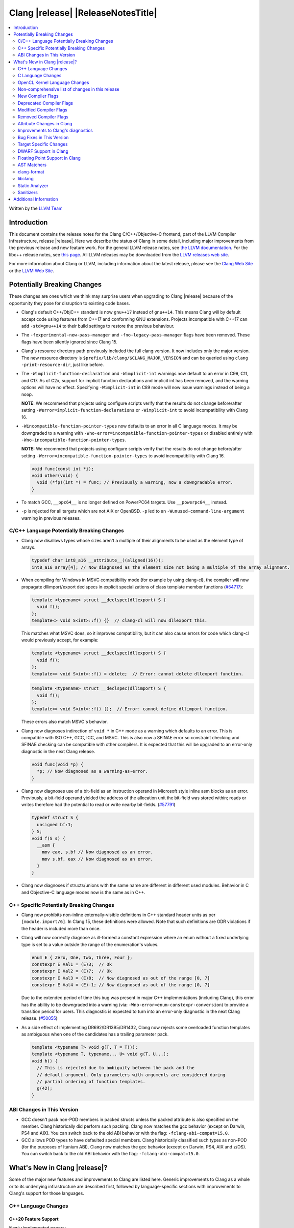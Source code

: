 ===========================================
Clang |release| |ReleaseNotesTitle|
===========================================

.. contents::
   :local:
   :depth: 2

Written by the `LLVM Team <https://llvm.org/>`_

.. only:: PreRelease

  .. warning::
     These are in-progress notes for the upcoming Clang |version| release.
     Release notes for previous releases can be found on
     `the Releases Page <https://llvm.org/releases>`_.

Introduction
============

This document contains the release notes for the Clang C/C++/Objective-C
frontend, part of the LLVM Compiler Infrastructure, release |release|. Here we
describe the status of Clang in some detail, including major
improvements from the previous release and new feature work. For the
general LLVM release notes, see `the LLVM
documentation <https://llvm.org/docs/ReleaseNotes.html>`_. For the libc++ release notes,
see `this page <https://libcxx.llvm.org/ReleaseNotes.html>`_. All LLVM releases
may be downloaded from the `LLVM releases web site <https://llvm.org/releases/>`_.

For more information about Clang or LLVM, including information about the
latest release, please see the `Clang Web Site <https://clang.llvm.org>`_ or the
`LLVM Web Site <https://llvm.org>`_.

Potentially Breaking Changes
============================
These changes are ones which we think may surprise users when upgrading to
Clang |release| because of the opportunity they pose for disruption to existing
code bases.

- Clang's default C++/ObjC++ standard is now ``gnu++17`` instead of ``gnu++14``.
  This means Clang will by default accept code using features from C++17 and
  conforming GNU extensions. Projects incompatible with C++17 can add
  ``-std=gnu++14`` to their build settings to restore the previous behaviour.

- The ``-fexperimental-new-pass-manager`` and ``-fno-legacy-pass-manager``
  flags have been removed. These flags have been silently ignored since Clang 15.

- Clang's resource directory path previously included the full clang version.
  It now includes only the major version. The new resource directory is
  ``$prefix/lib/clang/$CLANG_MAJOR_VERSION`` and can be queried using
  ``clang -print-resource-dir``, just like before.

- The ``-Wimplicit-function-declaration`` and ``-Wimplicit-int`` warnings
  now default to an error in C99, C11, and C17. As of C2x,
  support for implicit function declarations and implicit int has been removed,
  and the warning options will have no effect. Specifying ``-Wimplicit-int`` in
  C89 mode will now issue warnings instead of being a noop.

  **NOTE**: We recommend that projects using configure scripts verify that the
  results do not change before/after setting
  ``-Werror=implicit-function-declarations`` or ``-Wimplicit-int`` to avoid
  incompatibility with Clang 16.

- ``-Wincompatible-function-pointer-types`` now defaults to an error in all C
  language modes. It may be downgraded to a warning with
  ``-Wno-error=incompatible-function-pointer-types`` or disabled entirely with
  ``-Wno-incompatible-function-pointer-types``.

  **NOTE:** We recommend that projects using configure scripts verify that the
  results do not change before/after setting
  ``-Werror=incompatible-function-pointer-types`` to avoid incompatibility with
  Clang 16.

  .. code-block:: c

    void func(const int *i);
    void other(void) {
      void (*fp)(int *) = func; // Previously a warning, now a downgradable error.
    }

- To match GCC, ``__ppc64__`` is no longer defined on PowerPC64 targets. Use
  ``__powerpc64__`` instead.

- ``-p`` is rejected for all targets which are not AIX or OpenBSD. ``-p`` led
  to an ``-Wunused-command-line-argument`` warning in previous releases.

C/C++ Language Potentially Breaking Changes
-------------------------------------------

- Clang now disallows types whose sizes aren't a multiple of their alignments
  to be used as the element type of arrays.

  .. code-block:: c

    typedef char int8_a16 __attribute__((aligned(16)));
    int8_a16 array[4]; // Now diagnosed as the element size not being a multiple of the array alignment.

- When compiling for Windows in MSVC compatibility mode (for example by using
  clang-cl), the compiler will now propagate dllimport/export declspecs in
  explicit specializations of class template member functions (`#54717
  <https://github.com/llvm/llvm-project/issues/54717>`_):

  .. code-block:: c++

    template <typename> struct __declspec(dllexport) S {
      void f();
    };
    template<> void S<int>::f() {}  // clang-cl will now dllexport this.

  This matches what MSVC does, so it improves compatibility, but it can also
  cause errors for code which clang-cl would previously accept, for example:

  .. code-block:: c++

    template <typename> struct __declspec(dllexport) S {
      void f();
    };
    template<> void S<int>::f() = delete;  // Error: cannot delete dllexport function.

  .. code-block:: c++

    template <typename> struct __declspec(dllimport) S {
      void f();
    };
    template<> void S<int>::f() {};  // Error: cannot define dllimport function.

  These errors also match MSVC's behavior.

- Clang now diagnoses indirection of ``void *`` in C++ mode as a warning which
  defaults to an error. This is compatible with ISO C++, GCC, ICC, and MSVC. This
  is also now a SFINAE error so constraint checking and SFINAE checking can be
  compatible with other compilers. It is expected that this will be upgraded to
  an error-only diagnostic in the next Clang release.

  .. code-block:: c++

    void func(void *p) {
      *p; // Now diagnosed as a warning-as-error.
    }

- Clang now diagnoses use of a bit-field as an instruction operand in Microsoft
  style inline asm blocks as an error. Previously, a bit-field operand yielded
  the address of the allocation unit the bit-field was stored within; reads or
  writes therefore had the potential to read or write nearby bit-fields.
  (`#57791 <https://github.com/llvm/llvm-project/issues/57791>`_)

  .. code-block:: c++

    typedef struct S {
      unsigned bf:1;
    } S;
    void f(S s) {
      __asm {
        mov eax, s.bf // Now diagnosed as an error.
        mov s.bf, eax // Now diagnosed as an error.
      }
    }

- Clang now diagnoses if structs/unions with the same name are different in
  different used modules. Behavior in C and Objective-C language modes now is
  the same as in C++.

C++ Specific Potentially Breaking Changes
-----------------------------------------
- Clang now prohibits non-inline externally-visible definitions in C++
  standard header units as per ``[module.import/6]``.  In Clang 15,
  these definitions were allowed.  Note that such definitions are ODR
  violations if the header is included more than once.

- Clang will now correctly diagnose as ill-formed a constant expression where an
  enum without a fixed underlying type is set to a value outside the range of
  the enumeration's values.

  .. code-block:: c++

    enum E { Zero, One, Two, Three, Four };
    constexpr E Val1 = (E)3;  // Ok
    constexpr E Val2 = (E)7;  // Ok
    constexpr E Val3 = (E)8;  // Now diagnosed as out of the range [0, 7]
    constexpr E Val4 = (E)-1; // Now diagnosed as out of the range [0, 7]

  Due to the extended period of time this bug was present in major C++
  implementations (including Clang), this error has the ability to be
  downgraded into a warning (via: ``-Wno-error=enum-constexpr-conversion``) to
  provide a transition period for users. This diagnostic is expected to turn
  into an error-only diagnostic in the next Clang release.
  (`#50055 <https://github.com/llvm/llvm-project/issues/50055>`_)

- As a side effect of implementing DR692/DR1395/DR1432, Clang now rejects some
  overloaded function templates as ambiguous when one of the candidates has a
  trailing parameter pack.

  .. code-block:: c++

    template <typename T> void g(T, T = T());
    template <typename T, typename... U> void g(T, U...);
    void h() {
      // This is rejected due to ambiguity between the pack and the
      // default argument. Only parameters with arguments are considered during
      // partial ordering of function templates.
      g(42);
    }

ABI Changes in This Version
---------------------------
- GCC doesn't pack non-POD members in packed structs unless the packed
  attribute is also specified on the member. Clang historically did perform
  such packing. Clang now matches the gcc behavior
  (except on Darwin, PS4 and AIX).
  You can switch back to the old ABI behavior with the flag:
  ``-fclang-abi-compat=15.0``.
- GCC allows POD types to have defaulted special members. Clang historically
  classified such types as non-POD (for the purposes of Itanium ABI). Clang now
  matches the gcc behavior (except on Darwin, PS4, AIX and z/OS). You can switch
  back to the old ABI behavior with the flag: ``-fclang-abi-compat=15.0``.

What's New in Clang |release|?
==============================
Some of the major new features and improvements to Clang are listed
here. Generic improvements to Clang as a whole or to its underlying
infrastructure are described first, followed by language-specific
sections with improvements to Clang's support for those languages.

C++ Language Changes
--------------------

C++20 Feature Support
^^^^^^^^^^^^^^^^^^^^^

Newly implemented papers:

- Implemented `P0848: Conditionally Trivial Special Member Functions <https://wg21.link/p0848r3>`_.
  Note: The handling of deleted functions is not yet compliant, as Clang
  does not implement `DR1496 <https://www.open-std.org/jtc1/sc22/wg21/docs/cwg_defects.html#1496>`_
  and `DR1734 <https://www.open-std.org/jtc1/sc22/wg21/docs/cwg_defects.html#1734>`_.

- Implemented `P1091R3 <https://wg21.link/p1091r3>`_ and `P1381R1 <https://wg21.link/P1381R1>`_ to
  support capturing structured bindings in lambdas (`#52720 <https://github.com/llvm/llvm-project/issues/52720>`_,
  `#54300 <https://github.com/llvm/llvm-project/issues/54300>`_,
  `#54301 <https://github.com/llvm/llvm-project/issues/54301>`_,
  `#49430 <https://github.com/llvm/llvm-project/issues/49430>`_).

- Implemented `P2468R2: The Equality Operator You Are Looking For <http://wg21.link/p2468r2>`_.

- Implemented `P2113R0: Proposed resolution for 2019 comment CA 112 <https://wg21.link/P2113R0>`_
  ([temp.func.order]p6.2.1 is not implemented, matching GCC).

- Implemented `P0634R3: Down with typename! <https://www.open-std.org/jtc1/sc22/wg21/docs/papers/2018/p0634r3.html>`_,
  which removes the requirement for the ``typename`` keyword in certain contexts.

- Implemented `P0857R0: Fixing small-ish functionality gaps in constraints <https://www.open-std.org/jtc1/sc22/wg21/docs/papers/2017/p0857r0.html>`_,
  which specifies constrained lambdas and constrained template *template-parameter*\s.

- Implemented `P0960R3 <https://www.open-std.org/jtc1/sc22/wg21/docs/papers/2019/p0960r3.html>`_
  and `P1975R0 <https://www.open-std.org/jtc1/sc22/wg21/docs/papers/2019/p1975r0.html>`_,
  which allow parenthesized aggregate-initialization.

Notable Bug Fixes to C++20 Features:

- Clang now correctly delays the instantiation of function constraints until
  the time of checking, which should now allow the libstdc++ ranges implementation
  to work for at least trivial examples.
  (`#44178 <https://github.com/llvm/llvm-project/issues/44178>`_)

- Consider explicitly defaulted constexpr/consteval special member function
  template instantiation to be constexpr/consteval even though a call to such
  a function cannot appear in a constant expression.
  (C++14 [dcl.constexpr]p6 (CWG DR647/CWG DR1358))

- Correctly defer dependent immediate function invocations until template instantiation.
  (`#55601 <https://github.com/llvm/llvm-project/issues/55601>`_)

- Correctly set expression evaluation context as 'immediate function context' in
  consteval functions.
  (`#51182 <https://github.com/llvm/llvm-project/issues/51182>`_)

- Skip rebuilding lambda expressions in arguments of immediate invocations.
  (`#56183 <https://github.com/llvm/llvm-project/issues/56183>`_,
  `#51695 <https://github.com/llvm/llvm-project/issues/51695>`_,
  `#50455 <https://github.com/llvm/llvm-project/issues/50455>`_,
  `#54872 <https://github.com/llvm/llvm-project/issues/54872>`_,
  `#54587 <https://github.com/llvm/llvm-project/issues/54587>`_)

- Clang implements DR2621, correcting a defect in ``using enum`` handling.  The
  name is found via ordinary lookup so typedefs are found.

- Implemented CWG2635 as a Defect Report, which prohibits structured bindings from being constrained.

- When using header modules, inclusion of a private header and violations of
  the `use-declaration rules
  <https://clang.llvm.org/docs/Modules.html#use-declaration>`_ are now
  diagnosed even when the includer is a textual header. This change can be
  temporarily reversed with ``-Xclang
  -fno-modules-validate-textual-header-includes``, but this flag will be
  removed in a future Clang release.

C++2b Feature Support
^^^^^^^^^^^^^^^^^^^^^
- Implemented `P2324R2: Support label at end of compound statement <https://wg21.link/p2324r2>`_.
- Implemented `P1169R4: static operator() <https://wg21.link/P1169R4>`_ and `P2589R1: static operator[] <https://wg21.link/P2589R1>`_.
- Implemented `P2513R3: char8_t Compatibility and Portability Fix <https://wg21.link/P2513R3>`_.
  This change was applied to C++20 as a Defect Report.
- Implemented `P2647R1: Permitting static constexpr variables in constexpr functions <https://wg21.link/P2647R1>`_.
- Implemented `CWG2640: Allow more characters in an n-char sequence <https://wg21.link/CWG2640>`_.

Resolutions to C++ Defect Reports
^^^^^^^^^^^^^^^^^^^^^^^^^^^^^^^^^
- Implemented `DR692 <https://wg21.link/cwg692>`_, `DR1395 <https://wg21.link/cwg1395>`_,
  and `DR1432 <https://wg21.link/cwg1432>`_. The fix for DR1432 is speculative since the
  issue is still open and has no proposed resolution at this time. A speculative fix
  for DR1432 is needed to prevent regressions that would otherwise occur due to DR692.
- Implemented `DR2358 <https://wg21.link/cwg2358>`_, which allows init captures in lambdas in default arguments.
- Implemented `DR2654 <https://wg21.link/cwg2654>`_ which undeprecates
  all compound assignments operations on volatile qualified variables.
- Implemented `DR2631 <https://wg21.link/cwg2631>`_. Invalid ``consteval`` calls in default arguments and default
  member initializers are diagnosed when and if the default is used.
  This changes the value of ``std::source_location::current()``
  used in default parameters calls compared to previous versions of Clang.
  (`#56379 <https://github.com/llvm/llvm-project/issues/56379>`_)

C Language Changes
------------------
- Adjusted ``-Wformat`` warnings according to `WG14 N2562 <https://www.open-std.org/jtc1/sc22/wg14/www/docs/n2562.pdf>`_.
  Clang will now consider default argument promotions in ``printf``, and remove
  unnecessary warnings. Especially ``int`` argument with specifier ``%hhd`` and
  ``%hd``.

C2x Feature Support
^^^^^^^^^^^^^^^^^^^
- Implemented `WG14 N2662 <https://www.open-std.org/jtc1/sc22/wg14/www/docs/n2662.pdf>`_,
  so the ``[[maybe_unused]]`` attribute may be applied to a label to silence an
  ``-Wunused-label`` warning.
- Implemented `WG14 N2508 <https://www.open-std.org/jtc1/sc22/wg14/www/docs/n2508.pdf>`_,
  so labels can placed everywhere inside a compound statement.
- Implemented `WG14 N2927 <https://www.open-std.org/jtc1/sc22/wg14/www/docs/n2927.htm>`_,
  the Not-so-magic ``typeof`` operator. Also implemented
  `WG14 N2930 <https://www.open-std.org/jtc1/sc22/wg14/www/docs/n2930.pdf>`_,
  renaming ``remove_quals``, so the ``typeof_unqual`` operator is also
  supported. Both of these operators are supported only in C2x mode. The
  ``typeof`` operator specifies the type of the given parenthesized expression
  operand or type name, including all qualifiers. The ``typeof_unqual``
  operator is similar to ``typeof`` except that all qualifiers are removed,
  including atomic type qualification and type attributes which behave like a
  qualifier, such as an address space attribute.

  .. code-block:: c

    __attribute__((address_space(1))) const _Atomic int Val;
    typeof(Val) OtherVal; // type is '__attribute__((address_space(1))) const _Atomic int'
    typeof_unqual(Val) OtherValUnqual; // type is 'int'

- Implemented `WG14 N3042 <https://www.open-std.org/jtc1/sc22/wg14/www/docs/n3042.htm>`_,
  Introduce the nullptr constant. This introduces a new type ``nullptr_t``,
  declared in ``<stddef.h>`` which represents the type of the null pointer named
  constant, ``nullptr``. This constant is implicitly convertible to any pointer
  type and represents a type-safe null value.

  Note, there are some known incompatibilities with this same feature in C++.
  The following examples were discovered during implementation and are subject
  to change depending on how national body comments are resolved by WG14 (C
  status is based on standard requirements, not necessarily implementation
  behavior):

  .. code-block:: c

    nullptr_t null_val;
    (nullptr_t)nullptr;       // Rejected in C, accepted in C++, Clang accepts
    (void)(1 ? nullptr : 0);  // Rejected in C, accepted in C++, Clang rejects
    (void)(1 ? null_val : 0); // Rejected in C, accepted in C++, Clang rejects
    bool b1 = nullptr;        // Accepted in C, rejected in C++, Clang rejects
    b1 = null_val;            // Accepted in C, rejected in C++, Clang rejects
    null_val = 0;             // Rejected in C, accepted in C++, Clang rejects

    void func(nullptr_t);
    func(0);                  // Rejected in C, accepted in C++, Clang rejects

- Implemented `WG14 N2975 <https://www.open-std.org/jtc1/sc22/wg14/www/docs/n2975.pdf>`_,
  Relax requirements for va_start. In C2x mode, functions can now be declared
  fully variadic and the ``va_start`` macro no longer requires passing a second
  argument (though it accepts a second argument for backwards compatibility).
  If a second argument is passed, it is neither expanded nor evaluated in C2x
  mode.

  .. code-block:: c

    void func(...) {  // Invalid in C17 and earlier, valid in C2x and later.
      va_list list;
      va_start(list); // Invalid in C17 and earlier, valid in C2x and later.
      va_end(list);
    }

- Diagnose type definitions in the ``type`` argument of ``__builtin_offsetof``
  as a conforming C extension according to
  `WG14 N2350 <https://www.open-std.org/jtc1/sc22/wg14/www/docs/n2350.htm>`_.
  Also documents the builtin appropriately. Note, a type definition in C++
  continues to be rejected.

OpenCL Kernel Language Changes
------------------------------

- Improved diagnostics for C++ templates used in kernel arguments.
- Removed redundant pragma for the ``arm-integer-dot-product`` extension.
- Improved support of enqueued block for AMDGPU.
- Added ``nounwind`` attribute implicitly to all functions.
- Improved builtin functions support:

  * Allow disabling default header-based feature/extension support by passing ``-D__undef_<feature>``.
  * Fixed conditional definition of the depth image and ``read_write image3d`` builtins.

Non-comprehensive list of changes in this release
-------------------------------------------------
- It's now possible to set the crash diagnostics directory through
  the environment variable ``CLANG_CRASH_DIAGNOSTICS_DIR``.
  The ``-fcrash-diagnostics-dir`` flag takes precedence.

- Unicode support has been updated to support Unicode 15.0.
  New unicode codepoints are supported as appropriate in diagnostics,
  C and C++ identifiers, and escape sequences.

- In identifiers, Clang allows a restricted set of additional mathematical symbols
  as an extension. These symbols correspond to a proposed Unicode
  `Mathematical notation profile for default identifiers
  <https://www.unicode.org/L2/L2022/22230-math-profile.pdf>`_.
  (`#54732 <https://github.com/llvm/llvm-project/issues/54732>`_)

- Clang now supports loading multiple configuration files. The files from
  default configuration paths are loaded first, unless ``--no-default-config``
  option is used. All files explicitly specified using ``--config=`` option
  are loaded afterwards.

- When loading default configuration files, clang now unconditionally uses
  the real target triple (respecting options such as ``--target=`` and ``-m32``)
  rather than the executable prefix. The respective configuration files are
  also loaded when clang is called via an executable without a prefix (e.g.
  plain ``clang``).

- Default configuration paths were partially changed. Clang now attempts to load
  ``<triple>-<driver>.cfg`` first, and falls back to loading both
  ``<driver>.cfg`` and ``<triple>.cfg`` if the former is not found. `Triple`
  is the target triple and `driver` first tries the canonical name
  for the driver (respecting ``--driver-mode=``), and then the name found
  in the executable.

- If the environment variable ``SOURCE_DATE_EPOCH`` is set, it specifies a UNIX
  timestamp to be used in replacement of the current date and time in
  the ``__DATE__``, ``__TIME__``, and ``__TIMESTAMP__`` macros. See
  `<https://reproducible-builds.org/docs/source-date-epoch/>`_.

- Clang now supports ``__has_constexpr_builtin`` function-like macro that
  evaluates to 1 if the builtin is supported and can be constant evaluated.
  It can be used to writing conditionally constexpr code that uses builtins.

- The time profiler (using ``-ftime-trace`` option) now traces various constant
  evaluation events.

- Clang can now generate a PCH when using ``-fdelayed-template-parsing`` for
  code with templates containing loop hint pragmas, OpenMP pragmas, and
  ``#pragma unused``.

New Compiler Flags
------------------

- Implemented ``-fcoro-aligned-allocation`` flag. This flag implements
  Option 2 of P2014R0 aligned allocation of coroutine frames
  (`P2014R0 <https://www.open-std.org/jtc1/sc22/wg21/docs/papers/2020/p2014r0.pdf>`_).
  With this flag, the coroutines will try to lookup aligned allocation
  function all the time. The compiler will emit an error if it fails to
  find aligned allocation function. So if the user code implemented self
  defined allocation function for coroutines, the existing code will be
  broken. A little divergence with P2014R0 is that clang will lookup
  ``::operator new(size_­t, std::aligned_val_t, nothrow_­t)`` if there is
  ``get_­return_­object_­on_­allocation_­failure``. We feel this is more consistent
  with the intention.

- Added ``--no-default-config`` to disable automatically loading configuration
  files using default paths.

- Added the new level, ``3``, to the ``-fstrict-flex-arrays=`` flag. The new
  level is the strict, standards-conforming mode for flexible array members. It
  recognizes only incomplete arrays as flexible array members (which is how the
  feature is defined by the C standard).

  .. code-block:: c

    struct foo {
      int a;
      int b[]; // Flexible array member.
    };

    struct bar {
      int a;
      int b[0]; // NOT a flexible array member.
    };

- Added ``-fmodule-output`` to enable the one-phase compilation model for
  standard C++ modules. See
  `Standard C++ Modules <https://clang.llvm.org/docs/StandardCPlusPlusModules.html>`_
  for more information.

- Added ``-Rpass-analysis=stack-frame-layout`` which will emit new diagnostic
  information about the layout of stack frames through the remarks
  infrastructure. Since it uses remarks the diagnostic information is available
  both on the CLI, and in a machine readable format.

Deprecated Compiler Flags
-------------------------
- ``-enable-trivial-auto-var-init-zero-knowing-it-will-be-removed-from-clang``
  has been deprecated. The flag will be removed in Clang 18.
  ``-ftrivial-auto-var-init=zero`` is now available unconditionally, to be
  compatible with GCC.
- ``-fcoroutines-ts`` has been deprecated. The flag will be removed in Clang 17.
  Please use ``-std=c++20`` or higher to use standard C++ coroutines instead.
- ``-fmodules-ts`` has been deprecated. The flag will be removed in Clang 17.
  Please use ``-std=c++20`` or higher to use standard C++ modules instead.

Modified Compiler Flags
-----------------------
- Clang now permits specifying ``--config=`` multiple times, to load multiple
  configuration files.

- The option ``-rtlib=platform`` can now be used for all targets to override
  a different option value (either one set earlier on the command line, or a
  built-in hardcoded default). (Previously the MSVC and Darwin targets didn't
  allow this parameter combination.)

Removed Compiler Flags
-------------------------
- Clang now no longer supports ``-cc1 -fconcepts-ts``.  This flag has been deprecated
  and encouraged use of ``-std=c++20`` since Clang 10, so we're now removing it.

Attribute Changes in Clang
--------------------------
- Added support for ``__attribute__((guard(nocf)))`` and C++-style
  ``[[clang::guard(nocf)]]``, which is equivalent to ``__declspec(guard(nocf))``
  when using the MSVC environment. This is to support enabling Windows Control
  Flow Guard checks with the ability to disable them for specific functions when
  using the MinGW environment. This attribute is only available for Windows
  targets.

- Introduced a new function attribute ``__attribute__((nouwtable))`` to suppress
  LLVM IR ``uwtable`` function attribute.

- Updated the value returned by ``__has_c_attribute(nodiscard)`` to ``202003L``
  based on the final date specified by the C2x committee draft. We already
  supported the ability to specify a message in the attribute, so there were no
  changes to the attribute behavior.

- Updated the value returned by ``__has_c_attribute(fallthrough)`` to ``201910L``
  based on the final date specified by the C2x committee draft. We previously
  used ``201904L`` (the date the proposal was seen by the committee) by mistake.
  There were no other changes to the attribute behavior.

- Introduced a new record declaration attribute ``__attribute__((enforce_read_only_placement))``
  to support analysis of instances of a given type focused on read-only program
  memory placement. It emits a warning if something in the code provably prevents
  an instance from a read-only memory placement.

- Introduced new attribute ``__attribute__((target_version("cpu_features")))``
  and expanded the functionality of the existing attribute
  ``__attribute__((target_clones("cpu_features1","cpu_features2",...)))`` to
  support Function Multi Versioning on AArch64 target. It detects at runtime
  which function versions are supported by CPU and calls the one with highest
  priority. Refer to `clang attributes
  <https://clang.llvm.org/docs/AttributeReference.html#target-version>`_ for
  more details.

Improvements to Clang's diagnostics
-----------------------------------
- Disabled a FIX-IT suggested for a case of bad conversion in system headers.

- Clang will now check compile-time determinable string literals as format strings.
  (`#55805 <https://github.com/llvm/llvm-project/issues/55805>`_)

- ``-Wformat`` now recognizes ``%b`` for the ``printf``/``scanf`` family of
  functions and ``%B`` for the ``printf`` family of functions.
  (`#56885 <https://github.com/llvm/llvm-project/issues/56885>`_)

- Introduced ``-Wsingle-bit-bitfield-constant-conversion``, grouped under
  ``-Wbitfield-constant-conversion``, which diagnoses implicit truncation when
  ``1`` is assigned to a 1-bit signed integer bitfield. To reduce
  potential false positives, this diagnostic will not diagnose use of the
  ``true`` macro (from ``<stdbool.h>``) in C language mode despite the macro
  being defined to expand to ``1``. (`#53253 <https://github.com/llvm/llvm-project/issues/53253>`_)

- Clang will now print more information about failed static assertions. In
  particular, simple static assertion expressions are evaluated to their
  compile-time value and printed out if the assertion fails.

- Diagnostics about uninitialized ``constexpr`` variables have been improved
  to mention the missing constant initializer.

- Correctly diagnose a future keyword if it exists as a keyword in the higher
  language version and specifies in which version it will be a keyword. This
  supports both C and C++.

- ``no_sanitize("...")`` on a global variable for known but not relevant
  sanitizers is now just a warning. It now says that this will be ignored
  instead of incorrectly saying no_sanitize only applies to functions and
  methods.

- No longer mention ``reinterpet_cast`` in the invalid constant expression
  diagnostic note when in C mode.

- Clang will now give a more suitale diagnostic for declaration of block
  scope identifiers that have external/internal linkage that has an initializer.
  (`#57478 <https://github.com/llvm/llvm-project/issues/57478>`_)

- A new analysis pass will helps preserve sugar when combining deductions, in an
  order agnostic way. This will be in effect when deducing template arguments,
  when deducing function return type from multiple return statements, for the
  conditional operator, and for most binary operations. Type sugar is combined
  in a way that strips the sugar which is different between terms, and preserves
  those which are common.

- Correctly diagnose the use of an integer literal without a suffix whose
  underlying type is ``long long`` or ``unsigned long long`` as an extension in
  C89 mode . Clang previously only diagnosed if the literal had an explicit
  ``LL`` suffix.

- Clang now correctly diagnoses index that refers past the last possible element
  of FAM-like arrays.

- Clang now correctly emits a warning when dereferencing a void pointer in C mode.
  (`#53631 <https://github.com/llvm/llvm-project/issues/53631>`_)

- Clang will now diagnose an overload set where a candidate has a constraint that
  refers to an expression with a previous error as nothing viable, so that it
  doesn't generate strange cascading errors, particularly in cases where a
  subsuming constraint fails, which would result in a less-specific overload to
  be selected.

- Add a fix-it hint for the ``-Wdefaulted-function-deleted`` warning to
  explicitly delete the function.

- Fixed an accidental duplicate diagnostic involving the declaration of a
  function definition without a prototype which is preceded by a static
  declaration of the function with a prototype.
  (`#58181 <https://github.com/llvm/llvm-project/issues/58181>`_)

- Copy-elided initialization of lock scopes is now handled differently in
  ``-Wthread-safety-analysis``: annotations on the move constructor are no
  longer taken into account, in favor of annotations on the function returning
  the lock scope by value. This could result in new warnings if code depended
  on the previous undocumented behavior. As a side effect of this change,
  constructor calls outside of initializer expressions are no longer ignored,
  which can result in new warnings (or make existing warnings disappear).

- The wording of diagnostics regarding arithmetic on fixed-sized arrays and
  pointers is improved to include the type of the array and whether it's cast
  to another type. This should improve comprehension for why an index is
  out-of-bounds.

- Clang now correctly points to the problematic parameter for the ``-Wnonnull``
  warning. (`#58273 <https://github.com/llvm/llvm-project/issues/58273>`_)

- Introduced ``-Wcast-function-type-strict`` and
  ``-Wincompatible-function-pointer-types-strict`` to warn about function type
  mismatches in casts and assignments that may result in runtime indirect call
  `Control-Flow Integrity (CFI)
  <https://clang.llvm.org/docs/ControlFlowIntegrity.html>`_ failures. The
  ``-Wcast-function-type-strict`` diagnostic is grouped under
  ``-Wcast-function-type`` as it identifies a more strict set of potentially
  problematic function type casts.

- Clang will now disambiguate NTTP types when printing diagnostic that contain NTTP types.
  (`#57562 <https://github.com/llvm/llvm-project/issues/57562>`_)

- Better error recovery for pack expansion of expressions.
  (`#58673 <https://github.com/llvm/llvm-project/issues/58673>`_)

- Better diagnostics when the user has missed ``auto`` in a declaration.
  (`#49129 <https://github.com/llvm/llvm-project/issues/49129>`_)

- Clang now diagnoses use of invalid or reserved module names in a module
  export declaration. Both are diagnosed as an error, but the diagnostic is
  suppressed for use of reserved names in a system header.

- ``-Winteger-overflow`` will diagnose overflow in more cases.
  (`#58944 <https://github.com/llvm/llvm-project/issues/58944>`_)

- Clang has an internal limit of 2GB of preprocessed source code per
  compilation, including source reachable through imported AST files such as
  PCH or modules. When Clang hits this limit, it now produces notes mentioning
  which header and source files are consuming large amounts of this space.
  ``#pragma clang __debug sloc_usage`` can also be used to request this report.

- Clang no longer permits the keyword 'bool' in a concept declaration as a
  concepts-ts compatibility extension.

- Clang now diagnoses overflow undefined behavior in a constant expression while
  evaluating a compound assignment with remainder as operand.

- Add ``-Wreturn-local-addr``, a GCC alias for ``-Wreturn-stack-address``.

- Clang now suppresses ``-Wlogical-op-parentheses`` on ``(x && a || b)`` and ``(a || b && x)``
  only when ``x`` is a string literal.

- Clang will now reject the GNU extension address of label in coroutines explicitly.
  (`#56436 <https://github.com/llvm/llvm-project/issues/56436>`_)

- Clang now automatically adds ``[[clang::lifetimebound]]`` to the parameters of
  ``std::move, std::forward`` et al, this enables Clang to diagnose more cases
  where the returned reference outlives the object.

- Fix clang not properly diagnosing the failing subexpression when chained
  binary operators are used in a ``static_assert`` expression.

- ``-Wtautological-compare`` missed warnings for tautological comparisons
  involving a negative integer literal.
  (`#42918 <https://github.com/llvm/llvm-project/issues/42918>`_)

- ``-Wcomma`` is no longer emitted for void returning functions.
  (`#57151 <https://github.com/llvm/llvm-project/issues/57151>`_)

Bug Fixes in This Version
-------------------------

- Fix crash when attempting to perform parenthesized initialization of an
  aggregate with a base class with only non-public constructors.
  (`#62296 <https://github.com/llvm/llvm-project/issues/62296>`_)
- Fix crash when handling nested immediate invocations in initializers of global
  variables.
  (`#58207 <https://github.com/llvm/llvm-project/issues/58207>`_)
- Fix crash when passing a braced initializer list to a parentehsized aggregate
  initialization expression.
  (`#63008 <https://github.com/llvm/llvm-project/issues/63008>`_).
- Fix crash when casting an object to an array type.
  (`#63758 <https://github.com/llvm/llvm-project/issues/63758>_`)

Bug Fixes to Compiler Builtins
^^^^^^^^^^^^^^^^^^^^^^^^^^^^^^

- ``stdatomic.h`` will use the internal declarations when targeting pre-C++-23
  on Windows platforms as the MSVC support requires newer C++ standard.

- Correct ``_Static_assert`` to accept the same set of extended integer
  constant expressions as is accpted in other contexts that accept them.
  (`#57687 <https://github.com/llvm/llvm-project/issues/57687>`_)

- Fix crashes caused when builtin C++ language extension type traits were
  instantiated by templates with an unexpected number of arguments.
  (`#57008 <https://github.com/llvm/llvm-project/issues/57008>`_)

- Fix ``__builtin_assume_aligned`` crash when the 1st arg is array type.
  (`#57169 <https://github.com/llvm/llvm-project/issues/57169>`_)

- Fixes to builtin template emulation of regular templates.
  (`#42102 <https://github.com/llvm/llvm-project/issues/42102>`_,
  `#51928 <https://github.com/llvm/llvm-project/issues/51928>`_)

- Fix incorrect handling of inline builtins with asm labels.

- The builtin type trait ``__is_aggregate`` now returns ``true`` for arrays of incomplete
  types in accordance with the suggested fix for `LWG3823 <https://cplusplus.github.io/LWG/issue3823>`_

Bug Fixes to Attribute Support
^^^^^^^^^^^^^^^^^^^^^^^^^^^^^^
- Fixes an accepts-invalid bug in C when using a ``_Noreturn`` function
  specifier on something other than a function declaration.
  (`#56800 <https://github.com/llvm/llvm-project/issues/56800>`_)

- No longer assert/miscompile when trying to make a vectorized ``_BitInt`` type
  using the ``ext_vector_type`` attribute (the ``vector_size`` attribute was
  already properly diagnosing this case).

- Invalid destructor names are no longer accepted on template classes.
  (`#56772 <https://github.com/llvm/llvm-project/issues/56772>`_)

- Improve compile-times with large dynamic array allocations with trivial
  constructors.
  (`#56774 <https://github.com/llvm/llvm-project/issues/56774>`_)

- Fix a crash when a ``btf_type_tag`` attribute is applied to the pointee of
  a function pointer.

- In C mode, when ``e1`` has ``__attribute__((noreturn))`` but ``e2`` doesn't,
  ``(c ? e1 : e2)`` is no longer considered noreturn, fixing a miscompilation.
  (`#59792 <https://github.com/llvm/llvm-project/issues/59792>`_)

- GNU attributes being applied prior to standard attributes would be handled
  improperly, which was corrected to match the behaviour exhibited by GCC.
  (`#58229 <https://github.com/llvm/llvm-project/issues/58229>`_)

- Fix issue using __attribute__((format)) on non-variadic functions that expect
  more than one formatted argument.

- Clang will now no longer treat a C 'overloadable' function without a prototype as
  a variadic function with the attribute.  This should make further diagnostics more
  clear.

Bug Fixes to C++ Support
^^^^^^^^^^^^^^^^^^^^^^^^
- No longer issue a pre-C++2b compatibility warning in ``-pedantic`` mode
  regading overloaded `operator[]` with more than one parmeter or for static
  lambdas. (`#61582 <https://github.com/llvm/llvm-project/issues/61582>`_)

- Address the thread identification problems in coroutines.
  (`#47177 <https://github.com/llvm/llvm-project/issues/47177>`_,
  `#47179 <https://github.com/llvm/llvm-project/issues/47179>`_)

- Reject non-type template arguments formed by casting a non-zero integer
  to a pointer in pre-C++17 modes, instead of treating them as null
  pointers.

- Fix template arguments of pointer and reference not taking the type as
  part of their identity.
  (`#47136 <https://github.com/llvm/llvm-project/issues/47136>`_)

- Fix handling of unexpanded packs in template argument expressions.
  (`#58679 <https://github.com/llvm/llvm-project/issues/58679>`_)

- Fix bug with ``using enum`` that could lead to enumerators being treated as if
  they were part of an overload set.
  (`#58067 <https://github.com/llvm/llvm-project/issues/58057>`_,
  `#59014 <https://github.com/llvm/llvm-project/issues/59014>`_,
  `#54746 <https://github.com/llvm/llvm-project/issues/54746>`_)

- Fix bug where constant evaluation treated a pointer to member that points to
  a weak member as never being null. Such comparisons are now treated as
  non-constant.

- Fix issue that the standard C++ modules importer will call global
  constructor/destructor for the global variables in the importing modules.
  (`#59765 <https://github.com/llvm/llvm-project/issues/59765>`_)

- Reject in-class defaulting of previously declared comparison operators.
  (`#51227 <https://github.com/llvm/llvm-project/issues/51227>`_)

- Do not hide templated base members introduced via using-decl in derived class
  (useful specially for constrained members). (`#50886 <https://github.com/llvm/llvm-project/issues/50886>`_)

- Fix default member initializers sometimes being ignored when performing
  parenthesized aggregate initialization of templated types.
  (`#62266 <https://github.com/llvm/llvm-project/issues/62266>`_)
- Fix overly aggressive lifetime checks for parenthesized aggregate
  initialization.
  (`#61567 <https://github.com/llvm/llvm-project/issues/61567>`_)

Concepts Specific Fixes:

- Class member variables are now in scope when parsing a ``requires`` clause.
  (`#55216 <https://github.com/llvm/llvm-project/issues/55216>`_)

- Required parameter pack to be provided at the end of the concept parameter list.
  (`#48182 <https://github.com/llvm/llvm-project/issues/48182>`_)

- Correctly handle access-checks in requires expression. (`#53364 <https://github.com/llvm/llvm-project/issues/53364>`_,
  `#53334 <https://github.com/llvm/llvm-project/issues/53334>`_)

- Fixed an issue with concept requirement evaluation, where we incorrectly allowed implicit
  conversions to bool for a requirement.  (`#54524 <https://github.com/llvm/llvm-project/issues/54524>`_)

- Fix a crash when emitting a concept-related diagnostic.
  (`#57415 <https://github.com/llvm/llvm-project/issues/57415>`_)

- Fix a crash when trying to form a recovery expression on a call inside a
  constraint, which re-evaluated the same constraint.
  (`#53213 <https://github.com/llvm/llvm-project/issues/53213>`_,
  `#45736 <https://github.com/llvm/llvm-project/issues/45736>`_)

- Fix an issue when performing constraints partial ordering on non-template
  functions. (`#56154 <https://github.com/llvm/llvm-project/issues/56154>`_)

- Fix a number of recursively-instantiated constraint issues, which would possibly
  result in a stack overflow.
  (`#44304 <https://github.com/llvm/llvm-project/issues/44304>`_,
  `#50891 <https://github.com/llvm/llvm-project/issues/50891>`_)

- Finished implementing C++ DR2565, which results in a requirement becoming
  not satisfied in the event of an instantiation failures in a requires expression's
  parameter list. We previously handled this correctly in a constraint evaluation
  context, but not in a requires clause evaluated as a boolean.

Consteval Specific Fixes:

- Fix a crash when generating code coverage information for an
  ``if consteval`` statement.
  (`#57377 <https://github.com/llvm/llvm-project/issues/57377>`_)

- Fixed a crash-on-valid with consteval evaluation of a list-initialized
  constructor for a temporary object.
  (`#55871 <https://github.com/llvm/llvm-project/issues/55871>`_)

- Fixes an assert crash caused by looking up missing vtable information on ``consteval``
  virtual functions. (`#55065 <https://github.com/llvm/llvm-project/issues/55065>`_)

Bug Fixes to AST Handling
^^^^^^^^^^^^^^^^^^^^^^^^^
- A SubstTemplateTypeParmType can now represent the pack index for a
  substitution from an expanded pack.
  (`#56099 <https://github.com/llvm/llvm-project/issues/56099>`_)

- The template arguments of a variable template being accessed as a
  member will now be represented in the AST.

Miscellaneous Bug Fixes
^^^^^^^^^^^^^^^^^^^^^^^
- Clang configuration files are now read through the virtual file system
  rather than the physical one, if these are different.

- Fix an issue where -frewrite-includes generated line control directives with
  incorrect line numbers in some cases when a header file used an end of line
  character sequence that differed from the primary source file.
  (`#59736 <https://github.com/llvm/llvm-project/issues/59736>`_)

- Clang 14 predeclared some builtin POSIX library functions in ``gnu2x`` mode,
  and Clang 15 accidentally stopped predeclaring those functions in that
  language mode. Clang 16 now predeclares those functions again.
  (`#56607 <https://github.com/llvm/llvm-project/issues/56607>`_)

- Fix the bug of inserting the ``ZeroInitializationFixit`` before the template
  argument list of ``VarTemplateSpecializationDecl``.
- Fix the bug where Clang emits constrained float intrinsics when specifying
  ``-ffp-model=strict -ffp-model=fast``.

Miscellaneous Clang Crashes Fixed
^^^^^^^^^^^^^^^^^^^^^^^^^^^^^^^^^
- Fix a crash when evaluating a multi-dimensional array's array filler
  expression is element-dependent.
  (`#50601 <https://github.com/llvm/llvm-project/issues/56016>`_)

- Fix an assert that triggers a crash during template name lookup when a type is
  incomplete but was not also a TagType.
  (`#57387 <https://github.com/llvm/llvm-project/issues/57387>`_)

- Fix a crash when attempting to default a virtual constexpr non-special member
  function in a derived class.
  (`#57431 <https://github.com/llvm/llvm-project/issues/57431>`_)

- Fix ``-Wpre-c++17-compat`` crashing Clang when compiling C++20 code which
  contains deduced template specializations.
  (`#57369 <https://github.com/llvm/llvm-project/issues/57369>`_,
  `#57643 <https://github.com/llvm/llvm-project/issues/57643>`_,
  `#57793 <https://github.com/llvm/llvm-project/issues/57793>`_)

- Fix a crash upon stray coloncolon token in C2x mode.

- Fix assert that triggers a crash during some types of list initialization that
  generate a CXXTemporaryObjectExpr instead of a InitListExpr.
  (`#58302 <https://github.com/llvm/llvm-project/issues/58302>`_,
  `#58753 <https://github.com/llvm/llvm-project/issues/58753>`_,
  `#59100 <https://github.com/llvm/llvm-project/issues/59100>`_)

- Fix a crash where we attempt to define a deleted destructor.
  (`#57516 <https://github.com/llvm/llvm-project/issues/57516>`_)

- Fix an issue that triggers a crash if we instantiate a hidden friend functions.
  (`#54457 <https://github.com/llvm/llvm-project/issues/54457>`_)

- Fix an issue that makes Clang crash on lambda template parameters.
  (`#57960 <https://github.com/llvm/llvm-project/issues/57960>`_)

- Fixed a crash in C++20 mode in Clang and Clangd when compile source
  with compilation errors.
  (`#53628 <https://github.com/llvm/llvm-project/issues/53628>`_)

- Fix sanity check when value initializing an empty union so that it takes into
  account anonymous structs which is a GNU extension.
  (`#58800 <https://github.com/llvm/llvm-project/issues/58800>`_)


Target Specific Changes
-----------------------

X86 Support
^^^^^^^^^^^
- Support ``-mindirect-branch-cs-prefix`` for call and jmp to indirect thunk.
- Fix 32-bit ``__fastcall`` and ``__vectorcall`` ABI mismatch with MSVC.
- Add ISA of ``AMX-FP16`` which support ``_tile_dpfp16ps``.
- Switch ``AVX512-BF16`` intrinsics types from ``short`` to ``__bf16``.
- Add support for ``PREFETCHI`` instructions.
- Support ISA of ``CMPCCXADD``.
  * Support intrinsic of ``_cmpccxadd_epi32``.
  * Support intrinsic of ``_cmpccxadd_epi64``.
- Add support for ``RAO-INT`` instructions.
  * Support intrinsic of ``_aadd_i32/64``
  * Support intrinsic of ``_aand_i32/64``
  * Support intrinsic of ``_aor_i32/64``
  * Support intrinsic of ``_axor_i32/64``
- Support ISA of ``AVX-IFMA``.
  * Support intrinsic of ``_mm(256)_madd52hi_avx_epu64``.
  * Support intrinsic of ``_mm(256)_madd52lo_avx_epu64``.
- Support ISA of ``AVX-VNNI-INT8``.
  * Support intrinsic of ``_mm(256)_dpbssd(s)_epi32``.
  * Support intrinsic of ``_mm(256)_dpbsud(s)_epi32``.
  * Support intrinsic of ``_mm(256)_dpbuud(s)_epi32``.
- Support ISA of ``AVX-NE-CONVERT``.
  * Support intrinsic of ``_mm(256)_bcstnebf16_ps``.
  * Support intrinsic of ``_mm(256)_bcstnesh_ps``.
  * Support intrinsic of ``_mm(256)_cvtneebf16_ps``.
  * Support intrinsic of ``_mm(256)_cvtneeph_ps``.
  * Support intrinsic of ``_mm(256)_cvtneobf16_ps``.
  * Support intrinsic of ``_mm(256)_cvtneoph_ps``.
  * Support intrinsic of ``_mm(256)_cvtneps_avx_pbh``.
- ``-march=raptorlake``, ``-march=meteorlake`` and ``-march=emeraldrapids`` are now supported.
- ``-march=sierraforest``, ``-march=graniterapids`` and ``-march=grandridge`` are now supported.
- Lift _BitInt() supported max width from 128 to 8388608.
- Support intrinsics of ``_mm(256)_reduce_(add|mul|or|and)_epi8/16``.
- Support intrinsics of ``_mm(256)_reduce_(max|min)_ep[i|u]8/16``.

Arm and AArch64 Support
^^^^^^^^^^^^^^^^^^^^^^^
- The target(..) function attributes for AArch64 now accept:
  * ``"arch=<arch>"`` strings, that specify the architecture for a function as per the ``-march`` option.
  * ``"cpu=<cpu>"`` strings, that specify the cpu for a function as per the ``-mcpu`` option.
  * ``"tune=<cpu>"`` strings, that specify the tune cpu for a function as per ``-mtune``.
  * ``"+<feature>"``, ``"+no<feature>"`` enables/disables the specific feature, for compatibility with GCC target attributes.
  * ``"<feature>"``, ``"no-<feature>"`` enabled/disables the specific feature, for backward compatibility with previous releases.
- ``-march`` values for targeting armv2, armv2A, armv3 and armv3M have been removed.
  Their presence gave the impression that Clang can correctly generate code for
  them, which it cannot.
- Support has been added for the following processors (-mcpu identifiers in parenthesis):
  * Arm Cortex-A715 (cortex-a715).
  * Arm Cortex-X3 (cortex-x3).
  * Arm Neoverse V2 (neoverse-v2)
- Strict floating point has been enabled for AArch64, which means that
  ``-ftrapping-math``, ``-frounding-math``, ``-ffp-model=strict``, and
  ``-ffp-exception-behaviour=<arg>`` are now accepted.

Windows Support
^^^^^^^^^^^^^^^
- For the MinGW driver, added the options ``-mguard=none``, ``-mguard=cf`` and
  ``-mguard=cf-nochecks`` (equivalent to ``/guard:cf-``, ``/guard:cf`` and
  ``/guard:cf,nochecks`` in clang-cl) for enabling Control Flow Guard checks
  and generation of address-taken function table.
- Switched from SHA1 to BLAKE3 for PDB type hashing / ``-gcodeview-ghash``
- Fixed code generation with emulated TLS, when the emulated TLS is enabled
  by default (with downstream patches; no upstream configurations default
  to this configuration, but some mingw downstreams change the default
  in this way).
- Improved detection of MinGW cross sysroots for finding sysroots provided
  by Linux distributions such as Fedora. Also improved such setups by
  avoiding to include ``/usr/include`` among the include paths when cross
  compiling with a cross sysroot based in ``/usr``.
- Fix incorrect alignment attribute on the this parameter of certain
  non-complete destructors when using the Microsoft ABI.
  `Issue 60465 <https://github.com/llvm/llvm-project/issues/60465>`_.

LoongArch Support
^^^^^^^^^^^^^^^^^
- Clang now supports LoongArch. Along with the backend, clang is able to build a
  large corpus of Linux applications. Test-suite 100% pass.
- Support basic option ``-march=`` which is used to select the target
  architecture, i.e. the basic set of ISA modules to be enabled. Possible values
  are ``loongarch64`` and ``la464``.
- Support basic option ``-mabi=`` which is used to select the base ABI type.
  Possible values are ``lp64d``, ``lp64f``, ``lp64s``, ``ilp32d``, ``ilp32f``
  and ``ilp32s``.
- Support extended options: ``-msoft-float``, ``-msingle-float``, ``-mdouble-float`` and ``mfpu=``.
  See `LoongArch toolchain conventions <https://loongson.github.io/LoongArch-Documentation/LoongArch-toolchain-conventions-EN.html>`_.

RISC-V Support
^^^^^^^^^^^^^^
- ``sifive-7-rv32`` and ``sifive-7-rv64`` are no longer supported for ``-mcpu``.
  Use ``sifive-e76``, ``sifive-s76``, or ``sifive-u74`` instead.
- Native detections via ``-mcpu=native`` and ``-mtune=native`` are supported.
- Fix interaction of ``-mcpu`` and ``-march``, RISC-V backend will take the
  architecture extension union of ``-mcpu`` and ``-march`` before, and now will
  take architecture extensions from ``-march`` if both are given.
- An ABI mismatch between GCC and Clang that related to the
  sign/zero-extension of integer scalars was fixed.
- An overall simplification of the RISC-V Vector intrinsics are done. The
  simplification is based on
  `riscv-non-isa/rvv-intrinsic-doc#186 <https://github.com/riscv-non-isa/rvv-intrinsic-doc/pull/186>`_.
- Intrinsics of `vcompress` and `vmerge` have been adjusted to have interfaces
  be aligned among `vvm`, `vxm` intrinsics. The adjustment is base on
  `riscv-non-isa/rvv-intrinsic-doc#185 <https://github.com/riscv- non-isa/rvv-intrinsic-doc/pull/185>`_.
- All RISC-V Vector intrinsics now share a `__riscv_` prefix, based on the
  naming convention defined by
  `riscv-non-isa/riscv-c-api-doc#31 <https://github.com/riscv-non-isa/riscv-c-api-doc/pull/31>`_.
- Note that the RISC-V Vector C intrinsics are still under development. The RVV
  C Intrinsic Task Group is working towards a ratified v1.0.
- The rvv-intrinsic-doc provides `compatible headers <https://github.com/riscv-non-isa/rvv-intrinsic-doc/tree/master/auto-generated/rvv-v0p10-compatible-headers>`_ for transition from the previous implemented version to the current (v0.11) version.
- Clang now supports `v0.11 RVV intrinsics <https://github.com/riscv-non-isa/rvv-intrinsic-doc/tree/v0.11.x>`_.

CUDA/HIP Language Changes in Clang
^^^^^^^^^^^^^^^^^^^^^^^^^^^^^^^^^^
- Allow the use of ``__noinline__`` as a keyword (instead of ``__attribute__((noinline))``)
  in lambda declarations.

CUDA Support
^^^^^^^^^^^^
- Clang now supports CUDA SDK up to 11.8
- Added support for targeting sm_{87,89,90} GPUs.

AIX Support
^^^^^^^^^^^
* When using ``-shared``, the clang driver now invokes llvm-nm to create an
  export list if the user doesn't specify one via linker flag or pass an
  alternative export control option.
* Driver work done for ``-pg`` to link with the right paths and files.

- Improved support for `-bcdtors:mbr` and `-bcdtors:csect` linker flags
  when linking with -fprofile-generate.

- Enabled LTO support. Requires AIX 7.2 TL5 SP3 or newer, or AIX 7.3. LTO
  support is implemented with the `libLTO.so` plugin. To specify a
  different plugin, use the linker option `-bplugin:<path to plugin>`.
  To pass options to the plugin, use the linker option `-bplugin_opt:<option>`.

- ``-mcpu`` option's values are checked against a list of known CPUs. An error
  is reported if the specified CPU model is not found.

WebAssembly Support
^^^^^^^^^^^^^^^^^^^
- The -mcpu=generic configuration now enables sign-ext and mutable-globals. These
  proposals are standardized and available in all major engines.

DWARF Support in Clang
----------------------
Previously when emitting DWARFv4 and tuning for GDB, Clang would use DWARF v2's
``DW_AT_bit_offset`` and ``DW_AT_data_member_location``. Clang now uses DWARF v4's
``DW_AT_data_bit_offset`` regardless of tuning.

Support for ``DW_AT_data_bit_offset`` was added in GDB 8.0. For earlier versions,
you can use the ``-gdwarf-3`` option to emit compatible DWARF.

Floating Point Support in Clang
-------------------------------
- The driver option ``-menable-unsafe-fp-math`` has been removed. To enable
  unsafe floating-point optimizations use ``-funsafe-math-optimizations`` or
  ``-ffast-math`` instead.
- Add ``__builtin_elementwise_sin`` and ``__builtin_elementwise_cos`` builtins for floating point types only.

AST Matchers
------------
- Add ``isInAnoymousNamespace`` matcher to match declarations in an anonymous namespace.

clang-format
------------
- Add ``RemoveSemicolon`` option for removing ``;`` after a non-empty function definition.
- Add ``RequiresExpressionIndentation`` option for configuring the alignment of requires-expressions.
  The default value of this option is ``OuterScope``, which differs in behavior from clang-format 15.
  To match the default behavior of clang-format 15, use the ``Keyword`` value.
- Add ``IntegerLiteralSeparator`` option for fixing integer literal separators
  in C++, C#, Java, and JavaScript.
- Add ``BreakAfterAttributes`` option for breaking after a group of C++11
  attributes before a function declaration/definition name.
- Add ``InsertNewlineAtEOF`` option for inserting a newline at EOF if missing.
- Add ``LineEnding`` option to deprecate ``DeriveLineEnding`` and ``UseCRLF``.

libclang
--------
- Introduced the new function ``clang_getUnqualifiedType``, which mimics
  the behavior of ``QualType::getUnqualifiedType`` for ``CXType``.
- Introduced the new function ``clang_getNonReferenceType``, which mimics
  the behavior of ``QualType::getNonReferenceType`` for ``CXType``.
- Introduced the new function ``clang_CXXMethod_isDeleted``, which queries
  whether the method is declared ``= delete``.
- Introduced the new function ``clang_CXXMethod_isCopyAssignmentOperator``,
  which identifies whether a method cursor is a copy-assignment
  operator.
- Introduced the new function ``clang_CXXMethod_isMoveAssignmentOperator``,
  which identifies whether a method cursor is a move-assignment
  operator.
- ``clang_Cursor_getNumTemplateArguments``, ``clang_Cursor_getTemplateArgumentKind``,
  ``clang_Cursor_getTemplateArgumentType``, ``clang_Cursor_getTemplateArgumentValue`` and
  ``clang_Cursor_getTemplateArgumentUnsignedValue`` now work on struct, class,
  and partial template specialization cursors in addition to function cursors.

Static Analyzer
---------------
- Removed the deprecated ``-analyzer-store`` and
  ``-analyzer-opt-analyze-nested-blocks`` analyzer flags.
  ``scanbuild`` was also updated accordingly.
  Passing these flags will result in a hard error.

- Deprecate the ``consider-single-element-arrays-as-flexible-array-members``
  analyzer-config option.
  This option will be still accepted, but a warning will be displayed.
  This option will be rejected, thus turned into a hard error starting with
  ``clang-17``. Use ``-fstrict-flex-array=<N>`` instead if necessary.

- Trailing array objects of structs with single elements will be considered
  as flexible-array-members. Use ``-fstrict-flex-array=<N>`` to define
  what should be considered as flexible-array-member if needed.

.. _release-notes-sanitizers:

Sanitizers
----------
- ``-fsanitize-memory-param-retval`` is turned on by default. With
  ``-fsanitize=memory``, passing uninitialized variables to functions and
  returning uninitialized variables from functions is more aggressively
  reported. ``-fno-sanitize-memory-param-retval`` restores the previous
  behavior.

Additional Information
======================

A wide variety of additional information is available on the `Clang web
page <https://clang.llvm.org/>`_. The web page contains versions of the
API documentation which are up-to-date with the Git version of
the source code. You can access versions of these documents specific to
this release by going into the "``clang/docs/``" directory in the Clang
tree.

If you have any questions or comments about Clang, please feel free to
contact us on the `Discourse forums (Clang Frontend category)
<https://discourse.llvm.org/c/clang/6>`_.
